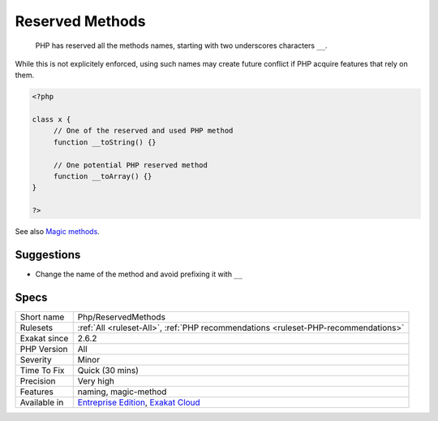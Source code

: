 .. _php-reservedmethods:

.. _reserved-methods:

Reserved Methods
++++++++++++++++

  PHP has reserved all the methods names, starting with two underscores characters ``__``. 

While this is not explicitely enforced, using such names may create future conflict if PHP acquire features that rely on them.

.. code-block:: php
   
   <?php
   
   class x {
   	// One of the reserved and used PHP method
   	function __toString() {} 
   
   	// One potential PHP reserved method
   	function __toArray() {} 
   }
   
   ?>

See also `Magic methods <https://www.php.net/manual/en/language.oop5.magic.php>`_.


Suggestions
___________

* Change the name of the method and avoid prefixing it with ``__``




Specs
_____

+--------------+-------------------------------------------------------------------------------------------------------------------------+
| Short name   | Php/ReservedMethods                                                                                                     |
+--------------+-------------------------------------------------------------------------------------------------------------------------+
| Rulesets     | :ref:`All <ruleset-All>`, :ref:`PHP recommendations <ruleset-PHP-recommendations>`                                      |
+--------------+-------------------------------------------------------------------------------------------------------------------------+
| Exakat since | 2.6.2                                                                                                                   |
+--------------+-------------------------------------------------------------------------------------------------------------------------+
| PHP Version  | All                                                                                                                     |
+--------------+-------------------------------------------------------------------------------------------------------------------------+
| Severity     | Minor                                                                                                                   |
+--------------+-------------------------------------------------------------------------------------------------------------------------+
| Time To Fix  | Quick (30 mins)                                                                                                         |
+--------------+-------------------------------------------------------------------------------------------------------------------------+
| Precision    | Very high                                                                                                               |
+--------------+-------------------------------------------------------------------------------------------------------------------------+
| Features     | naming, magic-method                                                                                                    |
+--------------+-------------------------------------------------------------------------------------------------------------------------+
| Available in | `Entreprise Edition <https://www.exakat.io/entreprise-edition>`_, `Exakat Cloud <https://www.exakat.io/exakat-cloud/>`_ |
+--------------+-------------------------------------------------------------------------------------------------------------------------+


